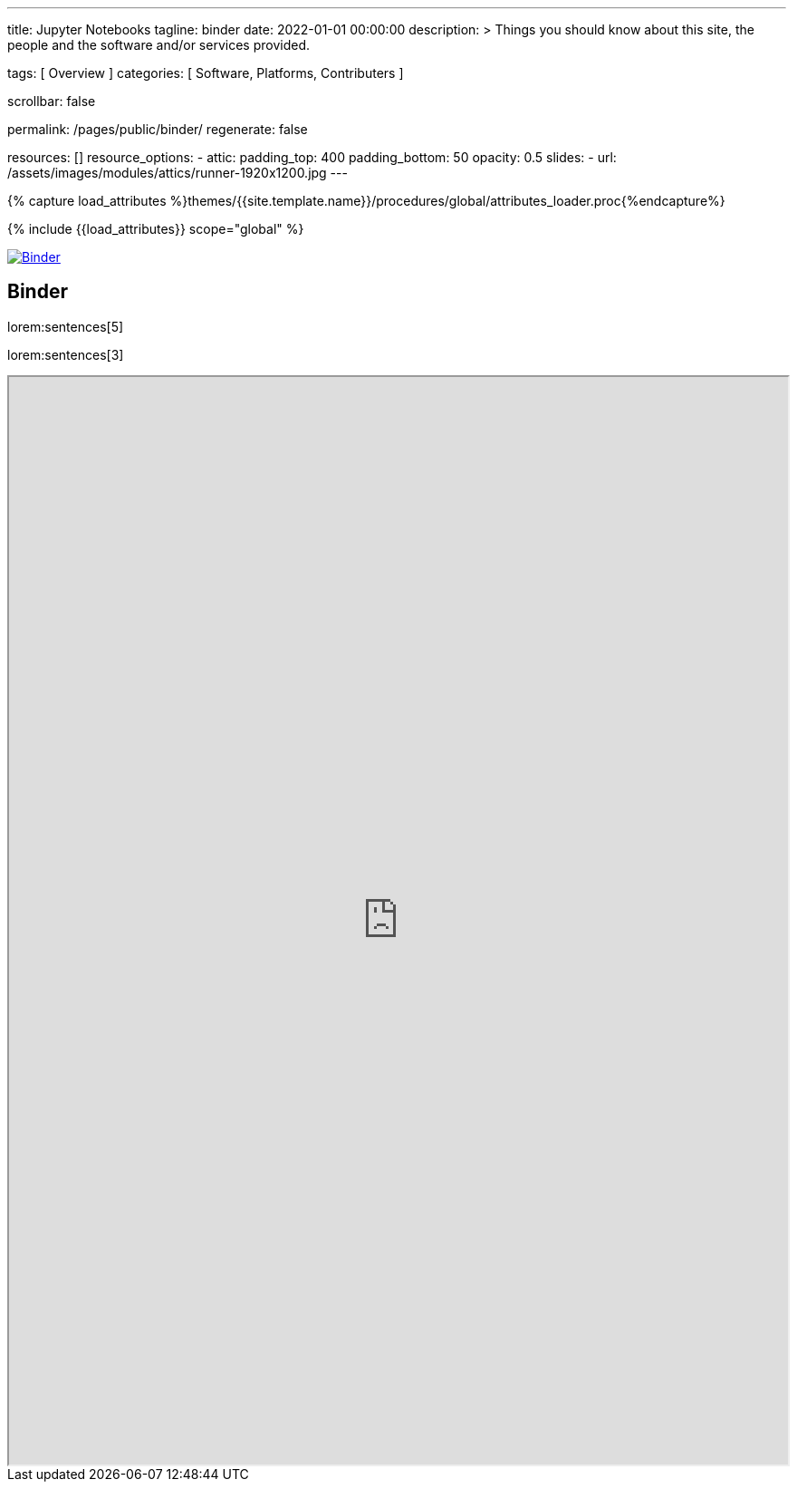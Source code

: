 ---
title:                                  Jupyter Notebooks
tagline:                                binder
date:                                   2022-01-01 00:00:00
description: >
                                        Things you should know about this site,
                                        the people and the software and/or
                                        services provided.

tags:                                   [ Overview ]
categories:                             [ Software, Platforms, Contributers ]

scrollbar:                              false

permalink:                              /pages/public/binder/
regenerate:                             false

resources:                              []
resource_options:
  - attic:
      padding_top:                      400
      padding_bottom:                   50
      opacity:                          0.5
      slides:
        - url:                          /assets/images/modules/attics/runner-1920x1200.jpg
---

// Page Initializer
// =============================================================================
// Enable the Liquid Preprocessor
:page-liquid:

// Set (local) page attributes here
// -----------------------------------------------------------------------------
// :page--attr:                         <attr-value>
:badges-enabled:                        false

//  Load Liquid procedures
// -----------------------------------------------------------------------------
{% capture load_attributes %}themes/{{site.template.name}}/procedures/global/attributes_loader.proc{%endcapture%}

// Load page attributes
// -----------------------------------------------------------------------------
{% include {{load_attributes}} scope="global" %}


// Page content
// ~~~~~~~~~~~~~~~~~~~~~~~~~~~~~~~~~~~~~~~~~~~~~~~~~~~~~~~~~~~~~~~~~~~~~~~~~~~~~

ifeval::[{badges-enabled} == true]
{badge-j1--license} {badge-j1--version-latest} {badge-j1-gh--last-commit} {badge-j1--downloads}
endif::[]

// Include sub-documents (if any)
// -----------------------------------------------------------------------------

image:https://mybinder.org/badge_logo.svg[Binder, link="https://mybinder.org/v2/gist/jekyll-one/7818823efbfa538c35cc811da9e72296", window="_blank"]


== Binder

// See: https://elc.github.io/posts/embed-interactive-notebooks/

lorem:sentences[5]

lorem:sentences[3]

++++
<!-- iframe
  src="https://elc.github.io/blog/iframes/ode-python/foxes-rabbits-iframe.html"
  width="100%"
  style="border-width: 0;"
  scrolling="no"
  title="Test Content">
</iframe -->


<!-- iframe
  src="https://elc.github.io/blog/iframes/ode-python/foxes-rabbits-iframe.html"
  width="100%"
  height="1200">
</iframe -->

<iframe
  src="https://mybinder.org/v2/gist/jekyll-one/7818823efbfa538c35cc811da9e72296"
  width="100%"
  height="1200">
</iframe>

++++

// https://notebooks.gesis.org/binder/jupyter/user/jekyll-one-7818-5cc811da9e72296-25q3d30w/lab/tree/ODEs_In_Python.ipynb#Foxes-and-Rabbits
// https://mybinder.org/v2/gist/jekyll-one/7818823efbfa538c35cc811da9e72296
